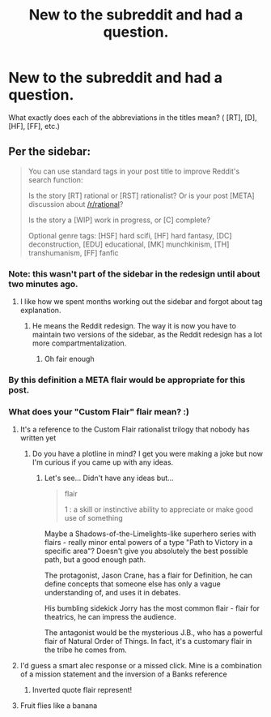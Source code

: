 #+TITLE: New to the subreddit and had a question.

* New to the subreddit and had a question.
:PROPERTIES:
:Author: clickers887
:Score: 16
:DateUnix: 1544666719.0
:DateShort: 2018-Dec-13
:FlairText: META
:END:
What exactly does each of the abbreviations in the titles mean? ( [RT], [D], [HF], [FF], etc.)


** Per the sidebar:

#+begin_quote
  You can use standard tags in your post title to improve Reddit's search function:

  Is the story [RT] rational or [RST] rationalist? Or is your post [META] discussion about [[/r/rational]]?

  Is the story a [WIP] work in progress, or [C] complete?

  Optional genre tags: [HSF] hard scifi, [HF] hard fantasy, [DC] deconstruction, [EDU] educational, [MK] munchkinism, [TH] transhumanism, [FF] fanfic
#+end_quote
:PROPERTIES:
:Author: GeeJo
:Score: 29
:DateUnix: 1544667051.0
:DateShort: 2018-Dec-13
:END:

*** Note: this wasn't part of the sidebar in the redesign until about two minutes ago.
:PROPERTIES:
:Author: alexanderwales
:Score: 64
:DateUnix: 1544677265.0
:DateShort: 2018-Dec-13
:END:

**** I like how we spent months working out the sidebar and forgot about tag explanation.
:PROPERTIES:
:Author: RMcD94
:Score: 28
:DateUnix: 1544693058.0
:DateShort: 2018-Dec-13
:END:

***** He means the Reddit redesign. The way it is now you have to maintain two versions of the sidebar, as the Reddit redesign has a lot more compartmentalization.
:PROPERTIES:
:Author: ketura
:Score: 12
:DateUnix: 1544728308.0
:DateShort: 2018-Dec-13
:END:

****** Oh fair enough
:PROPERTIES:
:Author: RMcD94
:Score: 2
:DateUnix: 1544752926.0
:DateShort: 2018-Dec-14
:END:


*** By this definition a META flair would be appropriate for this post.
:PROPERTIES:
:Author: signspace13
:Score: 8
:DateUnix: 1544671163.0
:DateShort: 2018-Dec-13
:END:


*** What does your "Custom Flair" flair mean? :)
:PROPERTIES:
:Author: thunder_cranium
:Score: 3
:DateUnix: 1544668324.0
:DateShort: 2018-Dec-13
:END:

**** It's a reference to the Custom Flair rationalist trilogy that nobody has written yet
:PROPERTIES:
:Author: ShareDVI
:Score: 11
:DateUnix: 1544696053.0
:DateShort: 2018-Dec-13
:END:

***** Do you have a plotline in mind? I get you were making a joke but now I'm curious if you came up with any ideas.
:PROPERTIES:
:Author: xamueljones
:Score: 1
:DateUnix: 1544898439.0
:DateShort: 2018-Dec-15
:END:

****** Let's see... Didn't have any ideas but...

#+begin_quote
  flair

  1 : a skill or instinctive ability to appreciate or make good use of something
#+end_quote

Maybe a Shadows-of-the-Limelights-like superhero series with flairs - really minor ental powers of a type "Path to Victory in a specific area"? Doesn't give you absolutely the best possible path, but a good enough path.

The protagonist, Jason Crane, has a flair for Definition, he can define concepts that someone else has only a vague understanding of, and uses it in debates.

His bumbling sidekick Jorry has the most common flair - flair for theatrics, he can impress the audience.

The antagonist would be the mysterious J.B., who has a powerful flair of Natural Order of Things. In fact, it's a customary flair in the tribe he comes from.
:PROPERTIES:
:Author: ShareDVI
:Score: 4
:DateUnix: 1544900090.0
:DateShort: 2018-Dec-15
:END:


**** I'd guess a smart alec response or a missed click. Mine is a combination of a mission statement and the inversion of a Banks reference
:PROPERTIES:
:Author: Empiricist_or_not
:Score: 3
:DateUnix: 1544672861.0
:DateShort: 2018-Dec-13
:END:

***** Inverted quote flair represent!
:PROPERTIES:
:Score: 1
:DateUnix: 1544698491.0
:DateShort: 2018-Dec-13
:END:


**** Fruit flies like a banana
:PROPERTIES:
:Author: eroticas
:Score: 1
:DateUnix: 1544722996.0
:DateShort: 2018-Dec-13
:END:
